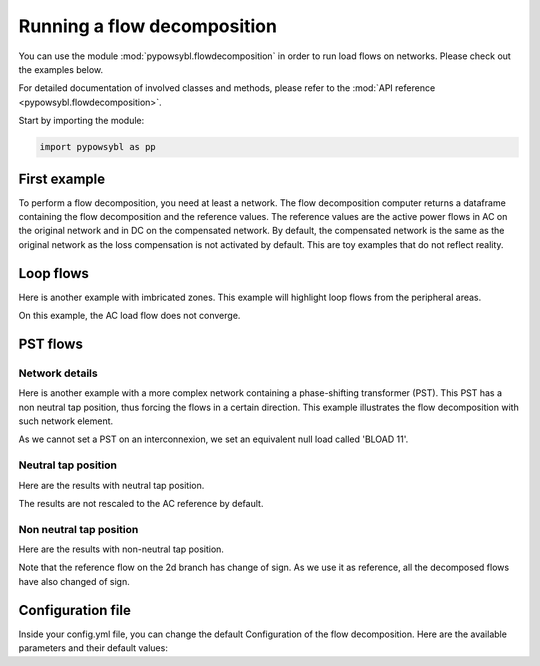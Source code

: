 Running a flow decomposition
============================

.. testsetup:: *

    import pathlib
    import pandas as pd

    import pypowsybl as pp
    
    pd.options.display.max_columns = None
    pd.options.display.expand_frame_repr = False
    import os
    cwd = os.getcwd()
    PROJECT_DIR = pathlib.Path(cwd).parent
    DATA_DIR = PROJECT_DIR.joinpath('data')

You can use the module :mod:`pypowsybl.flowdecomposition` in order to run load flows on networks.
Please check out the examples below.

For detailed documentation of involved classes and methods, please refer to the :mod:`API reference <pypowsybl.flowdecomposition>`.

Start by importing the module:

.. code-block:: python

   import pypowsybl as pp

First example
-------------

To perform a flow decomposition, you need at least a network.
The flow decomposition computer returns a dataframe containing the flow decomposition and the reference values.
The reference values are the active power flows in AC on the original network and in DC on the compensated network.
By default, the compensated network is the same as the original network as the loss compensation is not activated by default.
This are toy examples that do not reflect reality.

.. doctest::
    :options: +NORMALIZE_WHITESPACE

    >>> network = pp.network.create_eurostag_tutorial_example1_network()
    >>> flow_decomposition_dataframe = pp.flowdecomposition.run(network)
    >>> flow_decomposition_dataframe
                 allocated_flow  pst_flow  loop_flow_from_be  loop_flow_from_fr  ac_reference_flow  dc_reference_flow
    xnec_id                                                                                                          
    NHV1_NHV2_1             0.0       0.0              300.0                0.0         302.444049              300.0
    NHV1_NHV2_2             0.0       0.0              300.0                0.0         302.444049              300.0

Loop flows
----------

Here is another example with imbricated zones.
This example will highlight loop flows from the peripheral areas.

.. image:: ../_static/images/flow_decomposition_Loop_Flow.svg
    
.. doctest::
    :options: +NORMALIZE_WHITESPACE

    >>> network = pp.network.load(str(DATA_DIR.joinpath('NETWORK_LOOP_FLOW_WITH_COUNTRIES.uct')))
    >>> flow_decomposition_dataframe = pp.flowdecomposition.run(network)
    >>> flow_decomposition_dataframe
                             allocated_flow  pst_flow  loop_flow_from_be  loop_flow_from_es  loop_flow_from_fr  ac_reference_flow  dc_reference_flow
    xnec_id                                                                                                                                     
    BLOAD 11 FLOAD 11 1            -0.0       0.0                0.0              100.0              100.0                NaN              200.0
    EGEN  11 FGEN  11 1             0.0       0.0                0.0              100.0                0.0                NaN              100.0
    FGEN  11 BGEN  11 1             0.0       0.0                0.0              100.0              100.0                NaN              200.0
    FLOAD 11 ELOAD 11 1            -0.0       0.0                0.0              100.0                0.0                NaN              100.0

On this example, the AC load flow does not converge.

PST flows
---------

Network details
^^^^^^^^^^^^^^^

Here is another example with a more complex network containing a phase-shifting transformer (PST).
This PST has a non neutral tap position, thus forcing the flows in a certain direction.
This example illustrates the flow decomposition with such network element.

.. image:: ../_static/images/flow_decomposition_PST.svg

As we cannot set a PST on an interconnexion, we set an equivalent null load called 'BLOAD 11'.

.. doctest::
    :options: +NORMALIZE_WHITESPACE

    >>> network = pp.network.load(str(DATA_DIR.joinpath('NETWORK_PST_FLOW_WITH_COUNTRIES.uct')))
    >>> network.get_generators()
                           name energy_source  target_p   min_p   max_p   min_q   max_q reactive_limits_kind  target_v  target_q  voltage_regulator_on regulated_element_id   p   q   i voltage_level_id     bus_id  connected
    id                                                                                                                                                                                                                    
    FGEN  11_generator              OTHER     100.0 -1000.0  1000.0 -1000.0  1000.0              MIN_MAX     400.0       0.0                  True                      NaN NaN NaN          FGEN  1  FGEN  1_0       True
    BLOAD 12_generator              OTHER     100.0 -1000.0  1000.0 -1000.0  1000.0              MIN_MAX     400.0       0.0                  True                      NaN NaN NaN          BLOAD 1  BLOAD 1_1       True
    >>> network.get_loads()
                      name       type     p0   q0   p   q   i voltage_level_id     bus_id  connected
    id                                                                                          
    BLOAD 12_load       UNDEFINED  200.0  0.0 NaN NaN NaN          BLOAD 1  BLOAD 1_1       True
    >>> network.get_lines()
                            name    r    x   g1   b1   g2   b2  p1  q1  i1  p2  q2  i2 voltage_level1_id voltage_level2_id    bus1_id    bus2_id  connected1  connected2
    id                                                                                                                                                              
    FGEN  11 BLOAD 12 1       0.5  1.5  0.0  0.0  0.0  0.0 NaN NaN NaN NaN NaN NaN           FGEN  1           BLOAD 1  FGEN  1_0  BLOAD 1_1        True        True
    FGEN  11 BLOAD 11 1       1.0  3.0  0.0  0.0  0.0  0.0 NaN NaN NaN NaN NaN NaN           FGEN  1           BLOAD 1  FGEN  1_0  BLOAD 1_0        True        True
    >>> network.get_buses()
                  name  v_mag  v_angle  connected_component  synchronous_component voltage_level_id
    id                                                                                         
    FGEN  1_0         NaN      NaN                    0                      0          FGEN  1
    BLOAD 1_0         NaN      NaN                    0                      0          BLOAD 1
    BLOAD 1_1         NaN      NaN                    0                      0          BLOAD 1
    >>> network.get_2_windings_transformers()
                            name    r    x       g        b  rated_u1  rated_u2  rated_s  p1  q1  i1  p2  q2  i2 voltage_level1_id voltage_level2_id    bus1_id    bus2_id  connected1  connected2
    id                                                                                                                                                                                        
    BLOAD 11 BLOAD 12 2       0.5  1.5  0.0002  0.00015     400.0     400.0      NaN NaN NaN NaN NaN NaN NaN           BLOAD 1           BLOAD 1  BLOAD 1_1  BLOAD 1_0        True        True
    >>> network.get_phase_tap_changers()
                             tap  low_tap  high_tap  step_count  regulating regulation_mode  regulation_value  target_deadband regulating_bus_id
    id                                                                                                                                      
    BLOAD 11 BLOAD 12 2    0      -16        16          33       False       FIXED_TAP               NaN              NaN  
    
Neutral tap position
^^^^^^^^^^^^^^^^^^^^

Here are the results with neutral tap position.

.. doctest::
    :options: +NORMALIZE_WHITESPACE

    >>> flow_decomposition_dataframe = pp.flowdecomposition.run(network)
    >>> flow_decomposition_dataframe
                             allocated_flow  pst_flow  loop_flow_from_be  loop_flow_from_fr  ac_reference_flow  dc_reference_flow
    xnec_id                                                                                                                  
    FGEN  11 BLOAD 11 1       28.999015      -0.0          -1.999508          -1.999508          29.003009               25.0
    FGEN  11 BLOAD 12 1       86.997046       0.0          -5.998523          -5.998523          87.009112               75.0
    >>> flow_decomposition_dataframe[[c for c in flow_decomposition_dataframe.columns if "reference" not in c]].sum(axis=1)
    xnec_id
    FGEN  11 BLOAD 11 1    25.0
    FGEN  11 BLOAD 12 1    75.0
    dtype: float64

The results are not rescaled to the AC reference by default.

Non neutral tap position
^^^^^^^^^^^^^^^^^^^^^^^^

Here are the results with non-neutral tap position.

.. doctest::
    :options: +NORMALIZE_WHITESPACE

    >>> network = pp.network.load(str(DATA_DIR.joinpath('NETWORK_PST_FLOW_WITH_COUNTRIES.uct')))
    >>> network.update_phase_tap_changers(id="BLOAD 11 BLOAD 12 2", tap=1)
    >>> network.get_phase_tap_changers()
                             tap  low_tap  high_tap  step_count  regulating regulation_mode  regulation_value  target_deadband regulating_bus_id
    id                                                                                                                                      
    BLOAD 11 BLOAD 12 2    1      -16        16          33       False       FIXED_TAP               NaN              NaN                  
    >>> flow_decomposition_dataframe = pp.flowdecomposition.run(network)
    >>> flow_decomposition_dataframe
                         allocated_flow    pst_flow  loop_flow_from_be  loop_flow_from_fr  ac_reference_flow  dc_reference_flow
    xnec_id                                                                                                          
    FGEN  11 BLOAD 11 1       29.015809  163.652703          -2.007905          -2.007905         192.390656         188.652703
    FGEN  11 BLOAD 12 1      -87.047428  163.652703           6.023714           6.023714         -76.189072         -88.652703
    >>> flow_decomposition_dataframe[[c for c in flow_decomposition_dataframe.columns if "reference" not in c]].sum(axis=1)
    xnec_id
    FGEN  11 BLOAD 11 1    188.652703
    FGEN  11 BLOAD 12 1     88.652703
    dtype: float64



Note that the reference flow on the 2d branch has change of sign. 
As we use it as reference, all the decomposed flows have also changed of sign.

Configuration file 
------------------

Inside your config.yml file, you can change the default Configuration of the flow decomposition.
Here are the available parameters and their default values:

.. doctest::
    :options: +NORMALIZE_WHITESPACE

    flow-decomposition-default-parameters:
        save-intermediates: False
        enable-losses-compensation: False
        losses-compensation-epsilon: 1e-5
        sensitivity-epsilon: 1e-5
        rescale-enabled: False
